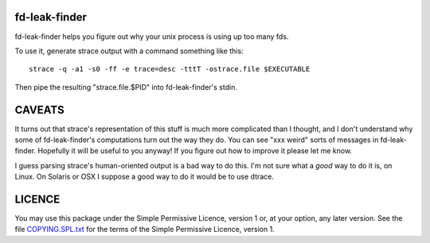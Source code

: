 ﻿

fd-leak-finder
==============

fd-leak-finder helps you figure out why your unix process is using up too many fds.

To use it, generate strace output with a command something like this::

   strace -q -a1 -s0 -ff -e trace=desc -tttT -ostrace.file $EXECUTABLE

Then pipe the resulting "strace.file.$PID" into fd-leak-finder's stdin.

CAVEATS
=======

It turns out that strace's representation of this stuff is much more
complicated than I thought, and I don't understand why some of
fd-leak-finder's computations turn out the way they do. You can see "xxx
weird" sorts of messages in fd-leak-finder. Hopefully it will be useful to
you anyway! If you figure out how to improve it please let me know.

I guess parsing strace's human-oriented output is a bad way to do this. I'm
not sure what a *good* way to do it is, on Linux. On Solaris or OSX I suppose
a good way to do it would be to use dtrace.

LICENCE
=======

You may use this package under the Simple Permissive Licence, version 1 or,
at your option, any later version. See the file COPYING.SPL.txt_ for the
terms of the Simple Permissive Licence, version 1.

.. _COPYING.SPL.txt: COPYING.SPL.txt

